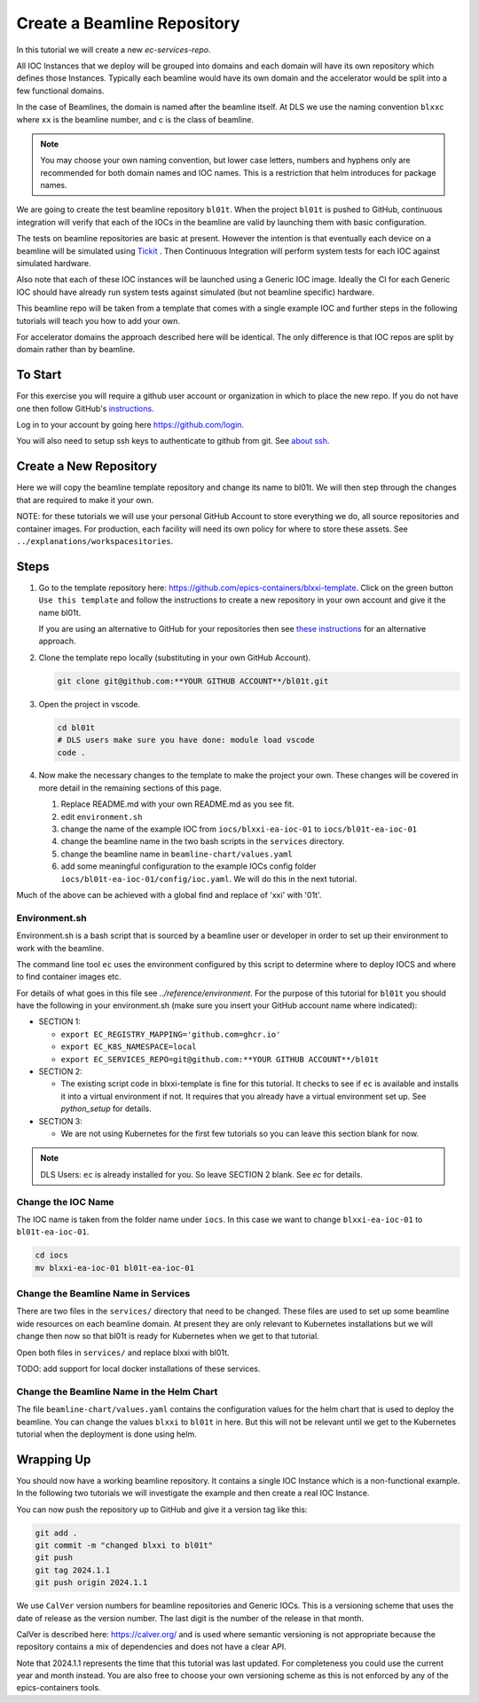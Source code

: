 .. _create_beamline:

Create a Beamline Repository
============================

In this tutorial we will create a new `ec-services-repo`.

All IOC Instances that we deploy will be grouped into domains and each
domain will have its own repository which defines those Instances.
Typically each beamline would have its own domain and
the accelerator would be split into a few functional domains.

In the case of Beamlines, the domain is named after the beamline itself. At DLS
we use the naming convention ``blxxc`` where ``xx`` is the beamline number,
and c is the class of beamline.

.. note::

    You may choose your own naming convention, but lower case letters,
    numbers and hyphens only are recommended for both domain names and
    IOC names. This is a restriction that helm introduces for package names.

We are going to create the test beamline repository ``bl01t``.
When the project ``bl01t`` is pushed to GitHub, continuous integration will
verify that each of the IOCs in the beamline are valid by launching them
with basic configuration.

The tests on beamline repositories are basic at present. However the intention
is that eventually each device on a beamline will be simulated using
`Tickit <https://github.com/dls-controls/tickit>`_ . Then Continuous
Integration will perform system tests for each IOC against simulated hardware.

Also note that each of these IOC instances will be launched using a
Generic IOC image. Ideally the CI for each Generic IOC should have already run
system tests against simulated (but not beamline specific) hardware.

This beamline repo will be taken from a template that comes with a single example
IOC and further steps in the following tutorials will teach you how to add your own.

For accelerator domains the approach described here will be identical. The
only difference is that IOC repos are split by domain rather than by beamline.


To Start
--------

For this exercise you will require a github user account or organization in
which to place the new repo. If you do not have one then follow GitHub's
`instructions`_.

Log in to your account by going here https://github.com/login.

You will also need to setup ssh keys to authenticate to github from git. See
`about ssh`_.

.. _instructions: https://docs.github.com/en/get-started/signing-up-for-github/signing-up-for-a-new-github-account
.. _about ssh: https://docs.github.com/en/enterprise-server@3.0/github/authenticating-to-github/connecting-to-github-with-ssh/about-ssh


Create a New Repository
-----------------------

Here we will copy the beamline template repository and change its name to bl01t.
We will then step through the changes that are required to make it your own.

NOTE: for these tutorials we will use your personal GitHub Account to
store everything we do, all source repositories and container images. For
production, each facility will need its own policy for where to store these
assets. See ``../explanations/workspacesitories``.

Steps
-----

#.  Go to the template repository here:
    https://github.com/epics-containers/blxxi-template. Click on the green
    button ``Use this template`` and follow the instructions to create a new
    repository in your own account and give it the name bl01t.

    If you are using an alternative to GitHub for your repositories then
    see `these instructions`_ for an alternative approach.

    .. _these instructions: https://github.com/epics-containers/blxxi-template#how-to-copy-this-template-project

#.  Clone the template repo locally (substituting in your own GitHub Account).

    .. code-block:: bash

        git clone git@github.com:**YOUR GITHUB ACCOUNT**/bl01t.git


#.  Open the project in vscode.

    .. code-block:: bash

        cd bl01t
        # DLS users make sure you have done: module load vscode
        code .

#.  Now make the necessary changes to the template to make the project your
    own. These changes will be covered in more detail in the remaining
    sections of this page.

    #. Replace README.md with your own README.md as you see fit.

    #. edit ``environment.sh``

    #. change the name of the example IOC from ``iocs/blxxi-ea-ioc-01`` to
       ``iocs/bl01t-ea-ioc-01``

    #. change the beamline name in the two bash scripts in the ``services``
       directory.

    #. change the beamline name in ``beamline-chart/values.yaml``

    #. add some meaningful configuration to the example IOCs config folder
       ``iocs/bl01t-ea-ioc-01/config/ioc.yaml``. We will do this in the
       next tutorial.

Much of the above can be achieved with a global find and replace of 'xxi' with
'01t'.

Environment.sh
~~~~~~~~~~~~~~

Environment.sh is a bash script that is sourced by a beamline user or developer
in order to set up their environment to work with the beamline.

The command line tool ``ec`` uses the environment configured by this script
to determine where to deploy IOCS and where to find container images etc.

For details of what goes in this file see `../reference/environment`.
For the purpose of this tutorial for ``bl01t`` you should have the following
in your environment.sh (make sure you insert your GitHub account name
where indicated):

- SECTION 1:

  - ``export EC_REGISTRY_MAPPING='github.com=ghcr.io'``
  - ``export EC_K8S_NAMESPACE=local``
  - ``export EC_SERVICES_REPO=git@github.com:**YOUR GITHUB ACCOUNT**/bl01t``

- SECTION 2:

  - The existing script code in blxxi-template is fine for this tutorial.
    It checks to see if ``ec`` is available and installs it into a
    virtual environment if not. It requires that you already have a
    virtual environment set up. See `python_setup` for details.

- SECTION 3:

  - We are not using Kubernetes for the first few tutorials so you can
    leave this section blank for now.

.. note::

    DLS Users: ``ec`` is already installed for you. So leave SECTION 2
    blank. See `ec` for details.

Change the IOC Name
~~~~~~~~~~~~~~~~~~~

The IOC name is
taken from the folder name under ``iocs``. In this case we want to change
``blxxi-ea-ioc-01`` to ``bl01t-ea-ioc-01``.

.. code:: bash

    cd iocs
    mv blxxi-ea-ioc-01 bl01t-ea-ioc-01

Change the Beamline Name in Services
~~~~~~~~~~~~~~~~~~~~~~~~~~~~~~~~~~~~

There are two files in the ``services/`` directory that need to be changed. These
files are used to set up some beamline wide resources on each beamline domain.
At present they are only relevant to Kubernetes installations but we will change
then now so that bl01t is ready for Kubernetes when we get to that tutorial.

Open both files in ``services/`` and replace blxxi with bl01t.

TODO: add support for local docker installations of these services.

Change the Beamline Name in the Helm Chart
~~~~~~~~~~~~~~~~~~~~~~~~~~~~~~~~~~~~~~~~~~

The file ``beamline-chart/values.yaml`` contains the configuration values
for the helm chart that is used to deploy the beamline. You can change
the values ``blxxi`` to ``bl01t`` in here. But this will not be relevant until
we get to the Kubernetes tutorial when the deployment is done using helm.

Wrapping Up
-----------

You should now have a working beamline repository. It contains a single
IOC Instance which is a non-functional example. In the following two
tutorials we will investigate the example and then create a real IOC Instance.

You can now push the repository up to GitHub and give it a version tag like this:

.. code:: bash

    git add .
    git commit -m "changed blxxi to bl01t"
    git push
    git tag 2024.1.1
    git push origin 2024.1.1


We use ``CalVer`` version numbers for beamline repositories and Generic IOCs.
This is a versioning scheme that uses the date of release as the version number.
The last digit is the number of the release in that month.

CalVer is described here: https://calver.org/ and is used where semantic
versioning is not appropriate because the repository contains a mix of
dependencies and does not have a clear API.

Note that 2024.1.1 represents the time that this tutorial was last updated.
For completeness you could use the current year and month instead. You
are also free to choose your own versioning scheme as this is not enforced by
any of the epics-containers tools.


